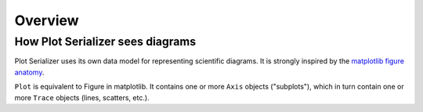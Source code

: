Overview
========

How Plot Serializer sees diagrams
---------------------------------

Plot Serializer uses its own data model for representing scientific diagrams.
It is strongly inspired by the `matplotlib figure anatomy <https://matplotlib.org/stable/gallery/showcase/anatomy.html)>`_.

``Plot`` is equivalent to Figure in matplotlib.
It contains one or more ``Axis`` objects ("subplots"), which in turn contain one or more ``Trace`` objects (lines, scatters, etc.).
